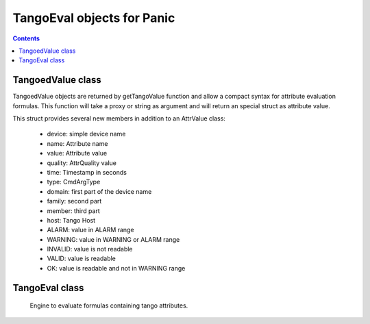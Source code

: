 ===========================
TangoEval objects for Panic
===========================

.. contents::

TangoedValue class
------------------

TangoedValue objects are returned by getTangoValue function and allow a compact syntax for attribute evaluation formulas.
This function will take a proxy or string as argument and will return an special struct as attribute value.

This struct provides several new members in addition to an AttrValue class:

 - device: simple device name
 - name: Attribute name
 - value: Attribute value
 - quality: AttrQuality value
 - time: Timestamp in seconds
 - type: CmdArgType 
 - domain: first part of the device name
 - family: second part
 - member: third part
 - host: Tango Host
 - ALARM: value in ALARM range
 - WARNING: value in WARNING or ALARM range
 - INVALID: value is not readable
 - VALID: value is readable
 - OK: value is readable and not in WARNING range
 
TangoEval class
---------------
 
 Engine to evaluate formulas containing tango attributes.

